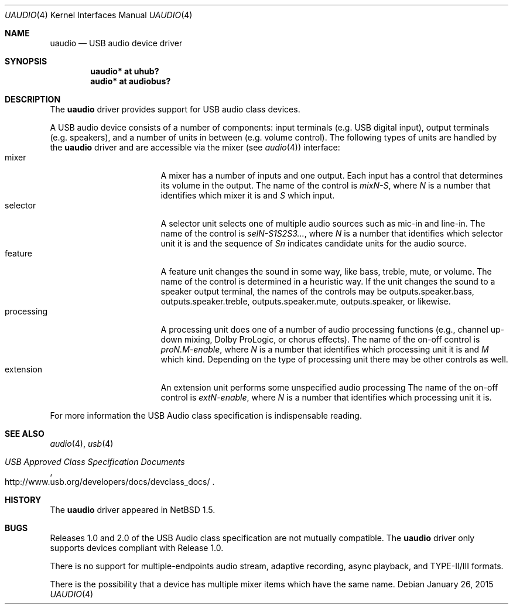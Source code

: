 .\" $NetBSD: uaudio.4,v 1.28 2015/01/26 20:53:49 gson Exp $
.\"
.\" Copyright (c) 1999 The NetBSD Foundation, Inc.
.\" All rights reserved.
.\"
.\" This code is derived from software contributed to The NetBSD Foundation
.\" by Lennart Augustsson.
.\"
.\" Redistribution and use in source and binary forms, with or without
.\" modification, are permitted provided that the following conditions
.\" are met:
.\" 1. Redistributions of source code must retain the above copyright
.\"    notice, this list of conditions and the following disclaimer.
.\" 2. Redistributions in binary form must reproduce the above copyright
.\"    notice, this list of conditions and the following disclaimer in the
.\"    documentation and/or other materials provided with the distribution.
.\"
.\" THIS SOFTWARE IS PROVIDED BY THE NETBSD FOUNDATION, INC. AND CONTRIBUTORS
.\" ``AS IS'' AND ANY EXPRESS OR IMPLIED WARRANTIES, INCLUDING, BUT NOT LIMITED
.\" TO, THE IMPLIED WARRANTIES OF MERCHANTABILITY AND FITNESS FOR A PARTICULAR
.\" PURPOSE ARE DISCLAIMED.  IN NO EVENT SHALL THE FOUNDATION OR CONTRIBUTORS
.\" BE LIABLE FOR ANY DIRECT, INDIRECT, INCIDENTAL, SPECIAL, EXEMPLARY, OR
.\" CONSEQUENTIAL DAMAGES (INCLUDING, BUT NOT LIMITED TO, PROCUREMENT OF
.\" SUBSTITUTE GOODS OR SERVICES; LOSS OF USE, DATA, OR PROFITS; OR BUSINESS
.\" INTERRUPTION) HOWEVER CAUSED AND ON ANY THEORY OF LIABILITY, WHETHER IN
.\" CONTRACT, STRICT LIABILITY, OR TORT (INCLUDING NEGLIGENCE OR OTHERWISE)
.\" ARISING IN ANY WAY OUT OF THE USE OF THIS SOFTWARE, EVEN IF ADVISED OF THE
.\" POSSIBILITY OF SUCH DAMAGE.
.\"
.Dd January 26, 2015
.Dt UAUDIO 4
.Os
.Sh NAME
.Nm uaudio
.Nd USB audio device driver
.Sh SYNOPSIS
.Cd "uaudio* at uhub?"
.Cd "audio*  at audiobus?"
.Sh DESCRIPTION
The
.Nm
driver provides support for
.Tn USB
audio class devices.
.Pp
A
.Tn USB
audio device consists of a number of components:
input terminals (e.g. USB digital input), output terminals (e.g.
speakers), and a number of units in between (e.g. volume control).
The following types of units are handled by the
.Nm
driver and are accessible via the mixer (see
.Xr audio 4 )
interface:
.Bl -tag -width Dv -offset 3n -compact
.It mixer
A mixer has a number of inputs and one output.
Each input has a control that determines its volume in the output.
The name of the control is
.Ar mixN-S ,
where
.Ar N
is a number that identifies which mixer it is and
.Ar S
which input.
.It selector
A selector unit selects one of multiple audio sources such as mic-in
and line-in.
The name of the control is
.Ar selN-S1S2S3... ,
where
.Ar N
is a number that identifies which selector unit it is and the sequence of
.Ar Sn
indicates candidate units for the audio source.
.It feature
A feature unit changes the sound in some way, like bass, treble,
mute, or volume.
The name of the control is determined in a heuristic way.
If the unit changes the sound to a speaker output terminal,
the names of the controls may be outputs.speaker.bass, outputs.speaker.treble,
outputs.speaker.mute, outputs.speaker, or likewise.
.It processing
A processing unit does one of a number of audio processing functions
(e.g., channel up-down mixing, Dolby ProLogic, or chorus effects).
The name of the on-off control is
.Ar proN.M-enable ,
where
.Ar N
is a number that identifies which processing unit it is and
.Ar M
which kind.
Depending on the type of processing unit there may be other controls
as well.
.It extension
An extension unit performs some unspecified audio processing
The name of the on-off control is
.Ar extN-enable ,
where
.Ar N
is a number that identifies which processing unit it is.
.El
.Pp
For more information the
.Tn USB
Audio class specification is indispensable
reading.
.Sh SEE ALSO
.Xr audio 4 ,
.Xr usb 4
.Rs
.%T "USB Approved Class Specification Documents"
.%U http://www.usb.org/developers/docs/devclass_docs/
.Re
.Sh HISTORY
The
.Nm
driver
appeared in
.Nx 1.5 .
.Sh BUGS
Releases 1.0 and 2.0 of the
.Tn USB
Audio class specification are not mutually compatible.
The
.Nm
driver only supports devices compliant with Release 1.0.
.Pp
There is no support for multiple-endpoints audio stream,
adaptive recording, async playback, and TYPE-II/III formats.
.Pp
There is the possibility that a device has multiple mixer items
which have the same name.
